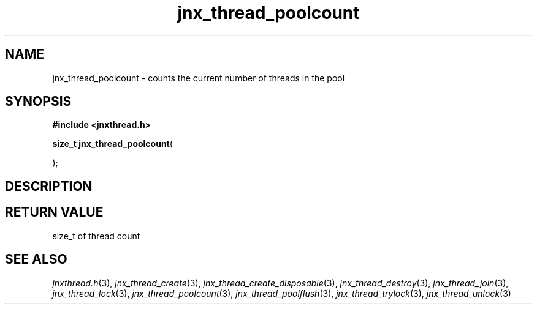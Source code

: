 .\" File automatically generated by doxy2man0.1
.\" Generation date: Mon Apr 7 2014
.TH jnx_thread_poolcount 3 2014-04-07 "XXXpkg" "The XXX Manual"
.SH "NAME"
jnx_thread_poolcount \- counts the current number of threads in the pool
.SH SYNOPSIS
.nf
.B #include <jnxthread.h>
.sp
\fBsize_t jnx_thread_poolcount\fP(

);
.fi
.SH DESCRIPTION
.SH RETURN VALUE
.PP
size_t of thread count 
.SH SEE ALSO
.PP
.nh
.ad l
\fIjnxthread.h\fP(3), \fIjnx_thread_create\fP(3), \fIjnx_thread_create_disposable\fP(3), \fIjnx_thread_destroy\fP(3), \fIjnx_thread_join\fP(3), \fIjnx_thread_lock\fP(3), \fIjnx_thread_poolcount\fP(3), \fIjnx_thread_poolflush\fP(3), \fIjnx_thread_trylock\fP(3), \fIjnx_thread_unlock\fP(3)
.ad
.hy
